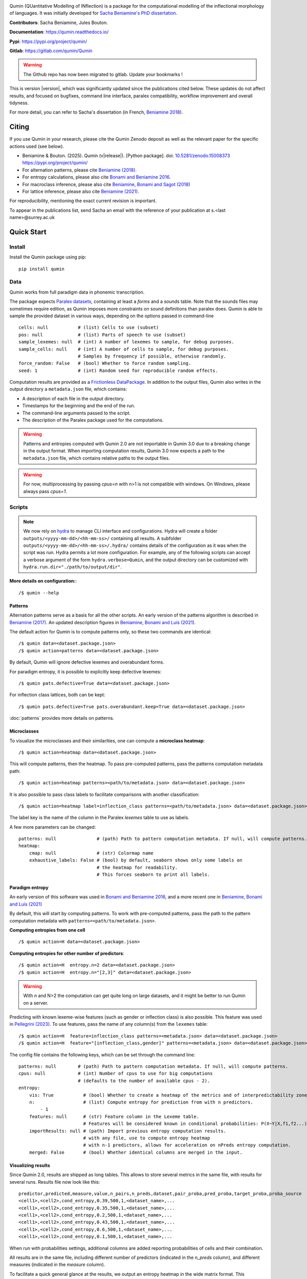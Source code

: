 
|PyPi|_ |pipeline| |zenodo|_ |DocStatus|_

.. |PyPi| image:: https://img.shields.io/pypi/v/qumin
.. _PyPi: https://pypi.org/project/qumin/

.. |pipeline| image:: https://gitlab.com/qumin/Qumin/badges/master/pipeline.svg

.. |zenodo| image:: https://zenodo.org/badge/DOI/10.5281/zenodo.15008373.svg
.. _zenodo: https://doi.org/10.5281/zenodo.15008373

.. |DocStatus| image:: https://readthedocs.org/projects/qumin/badge/?version=dev
.. _DocStatus: https://qumin.readthedocs.io/dev/?badge=latest

Qumin (QUantitative Modelling of INflection) is a package for the computational modelling of the inflectional morphology of languages. It was initially developed for `Sacha Beniamine's PhD dissertation <https://tel.archives-ouvertes.fr/tel-01840448>`_.

**Contributors**: Sacha Beniamine, Jules Bouton.

**Documentation**: https://qumin.readthedocs.io/

**Pypi**: https://pypi.org/project/qumin/

**Gitlab**: https://gitlab.com/qumin/Qumin

.. warning::
    The Github repo has now been migrated to gitlab. Update your bookmarks !


This is version |version|, which was significantly updated since the publications cited below. These updates do not affect results, and focused on bugfixes, command line interface, paralex compatibility, workflow improvement and overall tidyness.

For more detail, you can refer to Sacha's dissertation (in French, `Beniamine 2018 <https://tel.archives-ouvertes.fr/tel-01840448>`_).


Citing
======

If you use Qumin in your research, please cite the Qumin Zenodo deposit as well as the relevant paper for the specific actions used (see below).

- Beniamine & Bouton. (2025). Qumin (v\ |release|). [Python package]. doi: `10.5281/zenodo.15008373 <https://doi.org/10.5281/zenodo.15008373>`_ `https://pypi.org/project/qumin/ <https://pypi.org/project/qumin/>`_

- For alternation patterns, please cite `Beniamine (2018) <https://tel.archives-ouvertes.fr/tel-01840448>`_.
- For entropy calculations, please also cite `Bonami and Beniamine 2016 <http://www.llf.cnrs.fr/fr/node/4789>`_.
- For macroclass inference, please also cite `Beniamine, Bonami and Sagot (2018) <http://jlm.ipipan.waw.pl/index.php/JLM/article/view/184>`_
- For lattice inference, please also cite `Beniamine (2021) <https://langsci-press.org/catalog/book/262>`_.

For reproducibility, mentioning the exact current revision is important.

To appear in the publications list, send Sacha an email with the reference of your publication at s.<last name>@surrey.ac.uk


Quick Start
===========

Install
-------

Install the Qumin package using pip: ::

    pip install qumin

Data
----

Qumin works from full paradigm data in phonemic transcription.

The package expects `Paralex datasets <http://www.paralex-standard.org>`_, containing at least a `forms` and a `sounds` table. Note that the sounds files may sometimes require edition, as Qumin imposes more constraints on sound definitions than paralex does. Qumin is able to sample the provided dataset in various ways, depending on the options passed in command-line ::

    cells: null           # (list) Cells to use (subset)
    pos: null             # (list) Parts of speech to use (subset)
    sample_lexemes: null  # (int) A number of lexemes to sample, for debug purposes.
    sample_cells: null    # (int) A number of cells to sample, for debug purposes.
                          # Samples by frequency if possible, otherwise randomly.
    force_random: False   # (bool) Whether to force random sampling.
    seed: 1               # (int) Random seed for reproducible random effects.


Computation results are provided as a `Frictionless DataPackage <https://datapackage.org/>`_. In addition to the output files, Qumin also writes in the output directory a ``metadata.json`` file, which contains:

- A description of each file in the output directory.
- Timestamps for the beginning and the end of the run.
- The command-line arguments passed to the script.
- The description of the Paralex package used for the computations.

.. warning::
    Patterns and entropies computed with Qumin 2.0 are not importable in Qumin 3.0 due to a breaking change in the output format. When importing computation results, Qumin 3.0 now expects a path to the ``metadata.json`` file, which contains relative paths to the output files.


.. warning::
    For now, multiprocessing by passing `cpus=n` with n>1 is not compatible with windows. On Windows, please always pass `cpus=1`.

Scripts
-------

.. note::
    We now rely on `hydra <https://hydra.cc/>`_ to manage CLI interface and configurations. Hydra will create a folder ``outputs/<yyyy-mm-dd>/<hh-mm-ss>/`` containing all results. A subfolder ``outputs/<yyyy-mm-dd>/<hh-mm-ss>/.hydra/`` contains details of the configuration as it was when the script was run. Hydra permits a lot more configuration. For example, any of the following scripts can accept a verbose argument of the form ``hydra.verbose=Qumin``, and the output directory can be customized with ``hydra.run.dir="./path/to/output/dir"``.

**More details on configuration:**::

    /$ qumin --help

Patterns
^^^^^^^^

Alternation patterns serve as a basis for all the other scripts. An early version of the patterns algorithm is described in `Beniamine (2017) <https://halshs.archives-ouvertes.fr/hal-01615899>`_. An updated description figures in `Beniamine, Bonami and  Luís (2021) <https://doi.org/10.5565/rev/isogloss.109>`_.

The default action for Qumin is to compute patterns only, so these two commands are identical: ::

    /$ qumin data=<dataset.package.json>
    /$ qumin action=patterns data=<dataset.package.json>

By default, Qumin will ignore defective lexemes and overabundant forms.

For paradigm entropy, it is possible to explicitly keep defective lexemes: ::

    /$ qumin pats.defective=True data=<dataset.package.json>

For inflection class lattices, both can be kept: ::

    /$ qumin pats.defective=True pats.overabundant.keep=True data=<dataset.package.json>

:doc:`patterns` provides more details on patterns.

Microclasses
^^^^^^^^^^^^

To visualize the microclasses and their similarities, one can compute a **microclass heatmap**::

    /$ qumin action=heatmap data=<dataset.package.json>

This will compute patterns, then the heatmap. To pass pre-computed patterns, pass the patterns computation metadata path: ::

    /$ qumin action=heatmap patterns=<path/to/metadata.json> data=<dataset.package.json>

It is also possible to pass class labels to facilitate comparisons with another classification: ::

    /$ qumin action=heatmap label=inflection_class patterns=<path/to/metadata.json> data=<dataset.package.json>

The label key is the name of the column in the Paralex `lexemes` table to use as labels.

A few more parameters can be changed: ::

    patterns: null               # (path) Path to pattern computation metadata. If null, will compute patterns.
    heatmap:
        cmap: null               # (str) Colormap name
        exhaustive_labels: False # (bool) by default, seaborn shows only some labels on
                                 # the heatmap for readability.
                                 # This forces seaborn to print all labels.

Paradigm entropy
^^^^^^^^^^^^^^^^

An early version of this software was used in `Bonami and Beniamine 2016 <http://www.llf.cnrs.fr/fr/node/4789>`_, and a more recent one in `Beniamine, Bonami and Luís (2021) <https://doi.org/10.5565/rev/isogloss.109>`_

By default, this will start by computing patterns. To work with pre-computed patterns, pass the path to the pattern computation metadata with ``patterns=<path/to/metadata.json>``.

**Computing entropies from one cell** ::

    /$ qumin action=H data=<dataset.package.json>

**Computing entropies for other number of predictors**::

    /$ qumin action=H  entropy.n=2 data=<dataset.package.json>
    /$ qumin action=H  entropy.n="[2,3]" data=<dataset.package.json>

.. warning::
    With `n` and N>2 the computation can get quite long on large datasets, and it might be better to run Qumin on a server.

Predicting with known lexeme-wise features (such as gender or inflection class) is also possible. This feature was used in `Pellegrini (2023) <https://doi.org/10.1007/978-3-031-24844-3>`_. To use features, pass the name of any column(s) from the ``lexemes`` table: ::

    /$ qumin action=H  feature=inflection_class patterns=<metadata.json> data=<dataset.package.json>
    /$ qumin action=H  feature="[inflection_class,gender]" patterns=<metadata.json> data=<dataset.package.json>


The config file contains the following keys, which can be set through the command line: ::

    patterns: null        # (path) Path to pattern computation metadata. If null, will compute patterns.
    cpus: null            # (int) Number of cpus to use for big computations
                          # (defaults to the number of available cpus - 2).
    entropy:
        vis: True           # (bool) Whether to create a heatmap of the metrics and of interpredictability zones.
        n:                  # (list) Compute entropy for prediction from with n predictors.
            - 1
        features: null      # (str) Feature column in the Lexeme table.
                            # Features will be considered known in conditional probabilities: P(X~Y|X,f1,f2...)
        importResults: null # (path) Import previous entropy computation results.
                            # with any file, use to compute entropy heatmap
                            # with n-1 predictors, allows for acceleration on nPreds entropy computation.
        merged: False       # (bool) Whether identical columns are merged in the input.

Visualizing results
^^^^^^^^^^^^^^^^^^^

Since Qumin 2.0, results are shipped as long tables. This allows to store several metrics in the same file, with results for several runs. Results file now look like this: ::

    predictor,predicted,measure,value,n_pairs,n_preds,dataset,pair_proba,pred_proba,target_proba,proba_source
    <cell1>,<cell2>,cond_entropy,0.39,500,1,<dataset_name>,...
    <cell1>,<cell2>,cond_entropy,0.35,500,1,<dataset_name>,...
    <cell1>,<cell2>,cond_entropy,0.2,500,1,<dataset_name>,...
    <cell1>,<cell2>,cond_entropy,0.43,500,1,<dataset_name>,...
    <cell1>,<cell2>,cond_entropy,0.6,500,1,<dataset_name>,...
    <cell1>,<cell2>,cond_entropy,0.1,500,1,<dataset_name>,...

When run with probabilities settings, additional columns are added reporting probabilities of cells and their combination.

All results are in the same file, including different number of predictors (indicated in the `n_preds` column), and different measures (indicated in the `measure` column).

To facilitate a quick general glance at the results, we output an entropy heatmap in the wide matrix format. This behaviour can be disabled by passing `entropy.heatmap=False`. It takes advantage of the Paralex `features-values` table to sort the cells in a canonical order on the heatmap. The `heatmap.order` setting is used to specify which feature should have higher priority in the sorting: ::

    /$ qumin action=H data=<dataset.package.json> heatmap.order="[number, case]"

It is also possible to draw an entropy heatmap without running entropy computations: ::

    /$ qumin action=ent_heatmap entropy.importResults=<metadata.json>

The config file contains the following keys, which can be set through the command line: ::

    heatmap:
        label: null              # (str) Lexeme column to use as label (for microclass heatmap, eg. inflection_class)
        cmap: null               # (str) Colormap name
        exhaustive_labels: False # (bool) by default, seaborn shows only some labels on
                                 # the heatmap for readability.
                                 # This forces seaborn to print all labels.
        dense: False             # (bool) Use initials instead of full labels (only for entropy heatmap)
        annotate: False          # (bool) Display values on the heatmap. (only for entropy heatmap)
        order: False             # (list) Priority list for sorting features (for entropy heatmap)
                                 # ex: [number, case]). If no features-values file available,
                                 # it should contain an ordered list of the cells to display.
        cols: False              # (list) List of features to show in columns (for zones heatmap)
                                 # ex: [Mode, Tense]). All other features will constitute rows.
        display:                 # Set to True/False to show or hide detailed information on the heatmap
            n_pairs: True        # (bool) Whether to display the number of pairs.
            freq_margins: True   # (bool) Whether to display frequency margins on heatmaps.

    entropy:
        vis: True              # (bool) Whether to create a heatmap of the metrics and of interpredictability zones.
        importResults: null    # (path) Import previous entropy computation results.
                               # with any file, use to compute entropy heatmap
                               # with n-1 predictors, allows for acceleration on nPreds entropy computation.Macroclass inference

Macroclass inference
^^^^^^^^^^^^^^^^^^^^

Our work on automatical inference of macroclasses was published in `Beniamine, Bonami and Sagot (2018) <http://jlm.ipipan.waw.pl/index.php/JLM/article/view/184>`_".

By default, this will start by computing patterns. To work with pre-computed patterns, pass the path to the pattern computation metadata with ``patterns=<path/to/metadata.json>``.

**Inferring macroclasses** ::

    /$ qumin action=macroclasses data=<dataset.package.json>


Lattices
^^^^^^^^

By default, this will start by computing patterns. To work with pre-computed patterns, pass the path to the pattern computation metadata with ``patterns=<path/to/metadata.json>``.

This software was used in `Beniamine (2021) <https://langsci-press.org/catalog/book/262>`_".

**Inferring a lattice of inflection classes, with (default) html output** ::

    /$ qumin action=lattice pats.defective=True pats.overabundant.keep=True data=<dataset.package.json>


**Further config options**: ::

    patterns: null          # (path) Path to pattern computation metadata. If null, will compute patterns.
    lattice:
        shorten: False      # (bool) Drop redundant columns altogether.
                            # Useful for big contexts, but loses information.
                            # The lattice shape and stats will be the same.
                            # Avoid using with --html
        aoc: False          # (bool) Only attribute and object concepts
        html: False         # (bool) Export to html
        ctxt: False         # (bool) Export as a context
        stat: False         # (bool) Output stats about the lattice
        pdf: True           # (bool) Export as pdf
        png: False          # (bool) Export as png


